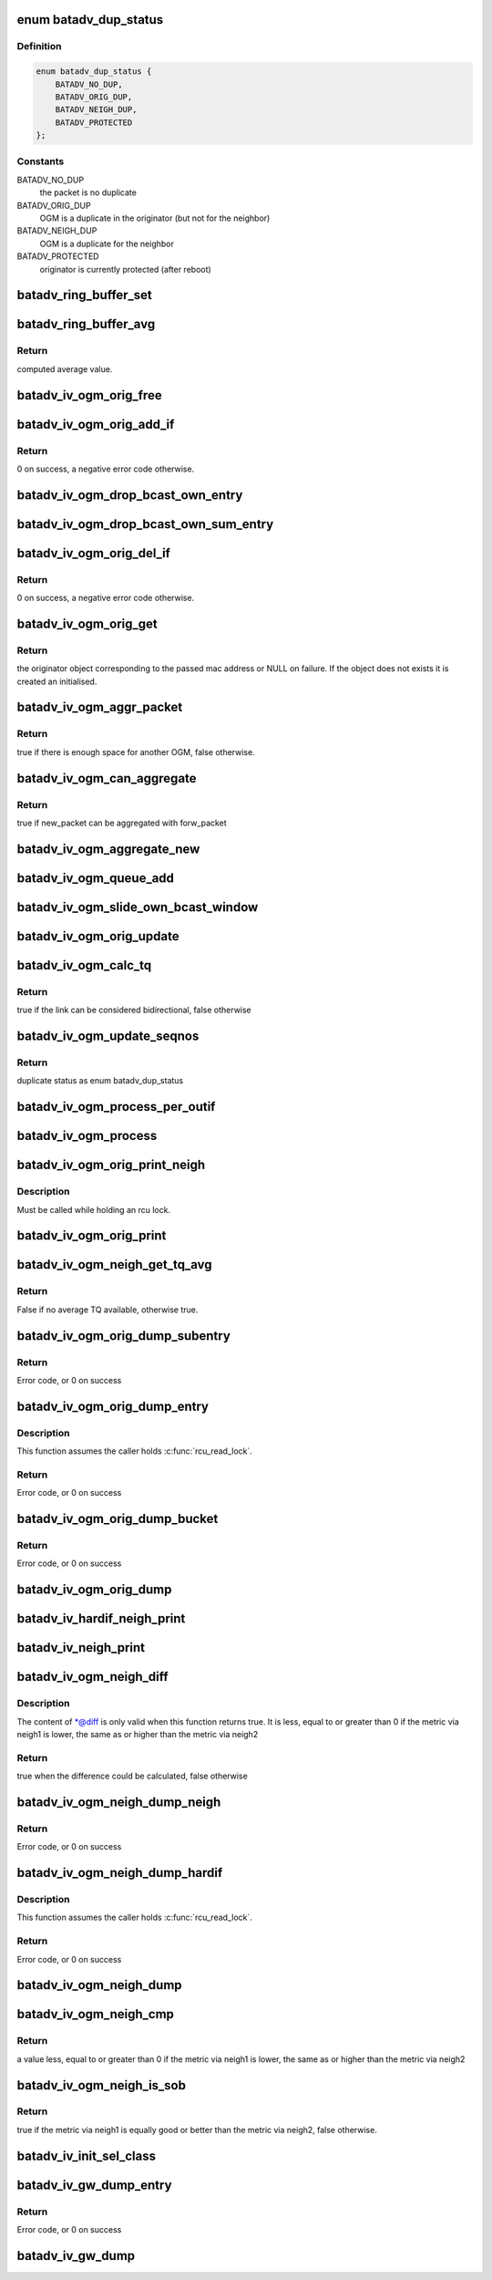 .. -*- coding: utf-8; mode: rst -*-
.. src-file: net/batman-adv/bat_iv_ogm.c

.. _`batadv_dup_status`:

enum batadv_dup_status
======================

.. c:type:: enum batadv_dup_status

    duplicate status

.. _`batadv_dup_status.definition`:

Definition
----------

.. code-block:: c

    enum batadv_dup_status {
        BATADV_NO_DUP,
        BATADV_ORIG_DUP,
        BATADV_NEIGH_DUP,
        BATADV_PROTECTED
    };

.. _`batadv_dup_status.constants`:

Constants
---------

BATADV_NO_DUP
    the packet is no duplicate

BATADV_ORIG_DUP
    OGM is a duplicate in the originator (but not for the
    neighbor)

BATADV_NEIGH_DUP
    OGM is a duplicate for the neighbor

BATADV_PROTECTED
    originator is currently protected (after reboot)

.. _`batadv_ring_buffer_set`:

batadv_ring_buffer_set
======================

.. c:function:: void batadv_ring_buffer_set(u8 lq_recv, u8 *lq_index, u8 value)

    update the ring buffer with the given value

    :param u8 lq_recv:
        pointer to the ring buffer

    :param u8 \*lq_index:
        index to store the value at

    :param u8 value:
        value to store in the ring buffer

.. _`batadv_ring_buffer_avg`:

batadv_ring_buffer_avg
======================

.. c:function:: u8 batadv_ring_buffer_avg(const u8 lq_recv)

    compute the average of all non-zero values stored in the given ring buffer

    :param const u8 lq_recv:
        pointer to the ring buffer

.. _`batadv_ring_buffer_avg.return`:

Return
------

computed average value.

.. _`batadv_iv_ogm_orig_free`:

batadv_iv_ogm_orig_free
=======================

.. c:function:: void batadv_iv_ogm_orig_free(struct batadv_orig_node *orig_node)

    free the private resources allocated for this orig_node

    :param struct batadv_orig_node \*orig_node:
        the orig_node for which the resources have to be free'd

.. _`batadv_iv_ogm_orig_add_if`:

batadv_iv_ogm_orig_add_if
=========================

.. c:function:: int batadv_iv_ogm_orig_add_if(struct batadv_orig_node *orig_node, int max_if_num)

    change the private structures of the orig_node to include the new hard-interface

    :param struct batadv_orig_node \*orig_node:
        the orig_node that has to be changed

    :param int max_if_num:
        the current amount of interfaces

.. _`batadv_iv_ogm_orig_add_if.return`:

Return
------

0 on success, a negative error code otherwise.

.. _`batadv_iv_ogm_drop_bcast_own_entry`:

batadv_iv_ogm_drop_bcast_own_entry
==================================

.. c:function:: void batadv_iv_ogm_drop_bcast_own_entry(struct batadv_orig_node *orig_node, int max_if_num, int del_if_num)

    drop section of bcast_own

    :param struct batadv_orig_node \*orig_node:
        the orig_node that has to be changed

    :param int max_if_num:
        the current amount of interfaces

    :param int del_if_num:
        the index of the interface being removed

.. _`batadv_iv_ogm_drop_bcast_own_sum_entry`:

batadv_iv_ogm_drop_bcast_own_sum_entry
======================================

.. c:function:: void batadv_iv_ogm_drop_bcast_own_sum_entry(struct batadv_orig_node *orig_node, int max_if_num, int del_if_num)

    drop section of bcast_own_sum

    :param struct batadv_orig_node \*orig_node:
        the orig_node that has to be changed

    :param int max_if_num:
        the current amount of interfaces

    :param int del_if_num:
        the index of the interface being removed

.. _`batadv_iv_ogm_orig_del_if`:

batadv_iv_ogm_orig_del_if
=========================

.. c:function:: int batadv_iv_ogm_orig_del_if(struct batadv_orig_node *orig_node, int max_if_num, int del_if_num)

    change the private structures of the orig_node to exclude the removed interface

    :param struct batadv_orig_node \*orig_node:
        the orig_node that has to be changed

    :param int max_if_num:
        the current amount of interfaces

    :param int del_if_num:
        the index of the interface being removed

.. _`batadv_iv_ogm_orig_del_if.return`:

Return
------

0 on success, a negative error code otherwise.

.. _`batadv_iv_ogm_orig_get`:

batadv_iv_ogm_orig_get
======================

.. c:function:: struct batadv_orig_node *batadv_iv_ogm_orig_get(struct batadv_priv *bat_priv, const u8 *addr)

    retrieve or create (if does not exist) an originator

    :param struct batadv_priv \*bat_priv:
        the bat priv with all the soft interface information

    :param const u8 \*addr:
        mac address of the originator

.. _`batadv_iv_ogm_orig_get.return`:

Return
------

the originator object corresponding to the passed mac address or NULL
on failure.
If the object does not exists it is created an initialised.

.. _`batadv_iv_ogm_aggr_packet`:

batadv_iv_ogm_aggr_packet
=========================

.. c:function:: bool batadv_iv_ogm_aggr_packet(int buff_pos, int packet_len, __be16 tvlv_len)

    checks if there is another OGM attached

    :param int buff_pos:
        current position in the skb

    :param int packet_len:
        total length of the skb

    :param __be16 tvlv_len:
        tvlv length of the previously considered OGM

.. _`batadv_iv_ogm_aggr_packet.return`:

Return
------

true if there is enough space for another OGM, false otherwise.

.. _`batadv_iv_ogm_can_aggregate`:

batadv_iv_ogm_can_aggregate
===========================

.. c:function:: bool batadv_iv_ogm_can_aggregate(const struct batadv_ogm_packet *new_bat_ogm_packet, struct batadv_priv *bat_priv, int packet_len, unsigned long send_time, bool directlink, const struct batadv_hard_iface *if_incoming, const struct batadv_hard_iface *if_outgoing, const struct batadv_forw_packet *forw_packet)

    find out if an OGM can be aggregated on an existing forward packet

    :param const struct batadv_ogm_packet \*new_bat_ogm_packet:
        OGM packet to be aggregated

    :param struct batadv_priv \*bat_priv:
        the bat priv with all the soft interface information

    :param int packet_len:
        (total) length of the OGM

    :param unsigned long send_time:
        timestamp (jiffies) when the packet is to be sent

    :param bool directlink:
        true if this is a direct link packet

    :param const struct batadv_hard_iface \*if_incoming:
        interface where the packet was received

    :param const struct batadv_hard_iface \*if_outgoing:
        interface for which the retransmission should be considered

    :param const struct batadv_forw_packet \*forw_packet:
        the forwarded packet which should be checked

.. _`batadv_iv_ogm_can_aggregate.return`:

Return
------

true if new_packet can be aggregated with forw_packet

.. _`batadv_iv_ogm_aggregate_new`:

batadv_iv_ogm_aggregate_new
===========================

.. c:function:: void batadv_iv_ogm_aggregate_new(const unsigned char *packet_buff, int packet_len, unsigned long send_time, bool direct_link, struct batadv_hard_iface *if_incoming, struct batadv_hard_iface *if_outgoing, int own_packet)

    create a new aggregated packet and add this packet to it.

    :param const unsigned char \*packet_buff:
        pointer to the OGM

    :param int packet_len:
        (total) length of the OGM

    :param unsigned long send_time:
        timestamp (jiffies) when the packet is to be sent

    :param bool direct_link:
        whether this OGM has direct link status

    :param struct batadv_hard_iface \*if_incoming:
        interface where the packet was received

    :param struct batadv_hard_iface \*if_outgoing:
        interface for which the retransmission should be considered

    :param int own_packet:
        true if it is a self-generated ogm

.. _`batadv_iv_ogm_queue_add`:

batadv_iv_ogm_queue_add
=======================

.. c:function:: void batadv_iv_ogm_queue_add(struct batadv_priv *bat_priv, unsigned char *packet_buff, int packet_len, struct batadv_hard_iface *if_incoming, struct batadv_hard_iface *if_outgoing, int own_packet, unsigned long send_time)

    queue up an OGM for transmission

    :param struct batadv_priv \*bat_priv:
        the bat priv with all the soft interface information

    :param unsigned char \*packet_buff:
        pointer to the OGM

    :param int packet_len:
        (total) length of the OGM

    :param struct batadv_hard_iface \*if_incoming:
        interface where the packet was received

    :param struct batadv_hard_iface \*if_outgoing:
        interface for which the retransmission should be considered

    :param int own_packet:
        true if it is a self-generated ogm

    :param unsigned long send_time:
        timestamp (jiffies) when the packet is to be sent

.. _`batadv_iv_ogm_slide_own_bcast_window`:

batadv_iv_ogm_slide_own_bcast_window
====================================

.. c:function:: void batadv_iv_ogm_slide_own_bcast_window(struct batadv_hard_iface *hard_iface)

    bitshift own OGM broadcast windows for the given interface

    :param struct batadv_hard_iface \*hard_iface:
        the interface for which the windows have to be shifted

.. _`batadv_iv_ogm_orig_update`:

batadv_iv_ogm_orig_update
=========================

.. c:function:: void batadv_iv_ogm_orig_update(struct batadv_priv *bat_priv, struct batadv_orig_node *orig_node, struct batadv_orig_ifinfo *orig_ifinfo, const struct ethhdr *ethhdr, const struct batadv_ogm_packet *batadv_ogm_packet, struct batadv_hard_iface *if_incoming, struct batadv_hard_iface *if_outgoing, enum batadv_dup_status dup_status)

    use OGM to update corresponding data in an originator

    :param struct batadv_priv \*bat_priv:
        the bat priv with all the soft interface information

    :param struct batadv_orig_node \*orig_node:
        the orig node who originally emitted the ogm packet

    :param struct batadv_orig_ifinfo \*orig_ifinfo:
        ifinfo for the outgoing interface of the orig_node

    :param const struct ethhdr \*ethhdr:
        Ethernet header of the OGM

    :param const struct batadv_ogm_packet \*batadv_ogm_packet:
        the ogm packet

    :param struct batadv_hard_iface \*if_incoming:
        interface where the packet was received

    :param struct batadv_hard_iface \*if_outgoing:
        interface for which the retransmission should be considered

    :param enum batadv_dup_status dup_status:
        the duplicate status of this ogm packet.

.. _`batadv_iv_ogm_calc_tq`:

batadv_iv_ogm_calc_tq
=====================

.. c:function:: bool batadv_iv_ogm_calc_tq(struct batadv_orig_node *orig_node, struct batadv_orig_node *orig_neigh_node, struct batadv_ogm_packet *batadv_ogm_packet, struct batadv_hard_iface *if_incoming, struct batadv_hard_iface *if_outgoing)

    calculate tq for current received ogm packet

    :param struct batadv_orig_node \*orig_node:
        the orig node who originally emitted the ogm packet

    :param struct batadv_orig_node \*orig_neigh_node:
        the orig node struct of the neighbor who sent the packet

    :param struct batadv_ogm_packet \*batadv_ogm_packet:
        the ogm packet

    :param struct batadv_hard_iface \*if_incoming:
        interface where the packet was received

    :param struct batadv_hard_iface \*if_outgoing:
        interface for which the retransmission should be considered

.. _`batadv_iv_ogm_calc_tq.return`:

Return
------

true if the link can be considered bidirectional, false otherwise

.. _`batadv_iv_ogm_update_seqnos`:

batadv_iv_ogm_update_seqnos
===========================

.. c:function:: enum batadv_dup_status batadv_iv_ogm_update_seqnos(const struct ethhdr *ethhdr, const struct batadv_ogm_packet *batadv_ogm_packet, const struct batadv_hard_iface *if_incoming, struct batadv_hard_iface *if_outgoing)

    process a batman packet for all interfaces, adjust the sequence number and find out whether it is a duplicate

    :param const struct ethhdr \*ethhdr:
        ethernet header of the packet

    :param const struct batadv_ogm_packet \*batadv_ogm_packet:
        OGM packet to be considered

    :param const struct batadv_hard_iface \*if_incoming:
        interface on which the OGM packet was received

    :param struct batadv_hard_iface \*if_outgoing:
        interface for which the retransmission should be considered

.. _`batadv_iv_ogm_update_seqnos.return`:

Return
------

duplicate status as enum batadv_dup_status

.. _`batadv_iv_ogm_process_per_outif`:

batadv_iv_ogm_process_per_outif
===============================

.. c:function:: void batadv_iv_ogm_process_per_outif(const struct sk_buff *skb, int ogm_offset, struct batadv_orig_node *orig_node, struct batadv_hard_iface *if_incoming, struct batadv_hard_iface *if_outgoing)

    process a batman iv OGM for an outgoing if

    :param const struct sk_buff \*skb:
        the skb containing the OGM

    :param int ogm_offset:
        offset from skb->data to start of ogm header

    :param struct batadv_orig_node \*orig_node:
        the (cached) orig node for the originator of this OGM

    :param struct batadv_hard_iface \*if_incoming:
        the interface where this packet was received

    :param struct batadv_hard_iface \*if_outgoing:
        the interface for which the packet should be considered

.. _`batadv_iv_ogm_process`:

batadv_iv_ogm_process
=====================

.. c:function:: void batadv_iv_ogm_process(const struct sk_buff *skb, int ogm_offset, struct batadv_hard_iface *if_incoming)

    process an incoming batman iv OGM

    :param const struct sk_buff \*skb:
        the skb containing the OGM

    :param int ogm_offset:
        offset to the OGM which should be processed (for aggregates)

    :param struct batadv_hard_iface \*if_incoming:
        the interface where this packet was receved

.. _`batadv_iv_ogm_orig_print_neigh`:

batadv_iv_ogm_orig_print_neigh
==============================

.. c:function:: void batadv_iv_ogm_orig_print_neigh(struct batadv_orig_node *orig_node, struct batadv_hard_iface *if_outgoing, struct seq_file *seq)

    print neighbors for the originator table

    :param struct batadv_orig_node \*orig_node:
        the orig_node for which the neighbors are printed

    :param struct batadv_hard_iface \*if_outgoing:
        outgoing interface for these entries

    :param struct seq_file \*seq:
        debugfs table seq_file struct

.. _`batadv_iv_ogm_orig_print_neigh.description`:

Description
-----------

Must be called while holding an rcu lock.

.. _`batadv_iv_ogm_orig_print`:

batadv_iv_ogm_orig_print
========================

.. c:function:: void batadv_iv_ogm_orig_print(struct batadv_priv *bat_priv, struct seq_file *seq, struct batadv_hard_iface *if_outgoing)

    print the originator table

    :param struct batadv_priv \*bat_priv:
        the bat priv with all the soft interface information

    :param struct seq_file \*seq:
        debugfs table seq_file struct

    :param struct batadv_hard_iface \*if_outgoing:
        the outgoing interface for which this should be printed

.. _`batadv_iv_ogm_neigh_get_tq_avg`:

batadv_iv_ogm_neigh_get_tq_avg
==============================

.. c:function:: bool batadv_iv_ogm_neigh_get_tq_avg(struct batadv_neigh_node *neigh_node, struct batadv_hard_iface *if_outgoing, u8 *tq_avg)

    Get the TQ average for a neighbour on a given outgoing interface.

    :param struct batadv_neigh_node \*neigh_node:
        Neighbour of interest

    :param struct batadv_hard_iface \*if_outgoing:
        Outgoing interface of interest

    :param u8 \*tq_avg:
        Pointer of where to store the TQ average

.. _`batadv_iv_ogm_neigh_get_tq_avg.return`:

Return
------

False if no average TQ available, otherwise true.

.. _`batadv_iv_ogm_orig_dump_subentry`:

batadv_iv_ogm_orig_dump_subentry
================================

.. c:function:: int batadv_iv_ogm_orig_dump_subentry(struct sk_buff *msg, u32 portid, u32 seq, struct batadv_priv *bat_priv, struct batadv_hard_iface *if_outgoing, struct batadv_orig_node *orig_node, struct batadv_neigh_node *neigh_node, bool best)

    Dump an originator subentry into a message

    :param struct sk_buff \*msg:
        Netlink message to dump into

    :param u32 portid:
        Port making netlink request

    :param u32 seq:
        Sequence number of netlink message

    :param struct batadv_priv \*bat_priv:
        The bat priv with all the soft interface information

    :param struct batadv_hard_iface \*if_outgoing:
        Limit dump to entries with this outgoing interface

    :param struct batadv_orig_node \*orig_node:
        Originator to dump

    :param struct batadv_neigh_node \*neigh_node:
        Single hops neighbour

    :param bool best:
        Is the best originator

.. _`batadv_iv_ogm_orig_dump_subentry.return`:

Return
------

Error code, or 0 on success

.. _`batadv_iv_ogm_orig_dump_entry`:

batadv_iv_ogm_orig_dump_entry
=============================

.. c:function:: int batadv_iv_ogm_orig_dump_entry(struct sk_buff *msg, u32 portid, u32 seq, struct batadv_priv *bat_priv, struct batadv_hard_iface *if_outgoing, struct batadv_orig_node *orig_node, int *sub_s)

    Dump an originator entry into a message

    :param struct sk_buff \*msg:
        Netlink message to dump into

    :param u32 portid:
        Port making netlink request

    :param u32 seq:
        Sequence number of netlink message

    :param struct batadv_priv \*bat_priv:
        The bat priv with all the soft interface information

    :param struct batadv_hard_iface \*if_outgoing:
        Limit dump to entries with this outgoing interface

    :param struct batadv_orig_node \*orig_node:
        Originator to dump

    :param int \*sub_s:
        Number of sub entries to skip

.. _`batadv_iv_ogm_orig_dump_entry.description`:

Description
-----------

This function assumes the caller holds \ :c:func:`rcu_read_lock`\ .

.. _`batadv_iv_ogm_orig_dump_entry.return`:

Return
------

Error code, or 0 on success

.. _`batadv_iv_ogm_orig_dump_bucket`:

batadv_iv_ogm_orig_dump_bucket
==============================

.. c:function:: int batadv_iv_ogm_orig_dump_bucket(struct sk_buff *msg, u32 portid, u32 seq, struct batadv_priv *bat_priv, struct batadv_hard_iface *if_outgoing, struct hlist_head *head, int *idx_s, int *sub)

    Dump an originator bucket into a message

    :param struct sk_buff \*msg:
        Netlink message to dump into

    :param u32 portid:
        Port making netlink request

    :param u32 seq:
        Sequence number of netlink message

    :param struct batadv_priv \*bat_priv:
        The bat priv with all the soft interface information

    :param struct batadv_hard_iface \*if_outgoing:
        Limit dump to entries with this outgoing interface

    :param struct hlist_head \*head:
        Bucket to be dumped

    :param int \*idx_s:
        Number of entries to be skipped

    :param int \*sub:
        Number of sub entries to be skipped

.. _`batadv_iv_ogm_orig_dump_bucket.return`:

Return
------

Error code, or 0 on success

.. _`batadv_iv_ogm_orig_dump`:

batadv_iv_ogm_orig_dump
=======================

.. c:function:: void batadv_iv_ogm_orig_dump(struct sk_buff *msg, struct netlink_callback *cb, struct batadv_priv *bat_priv, struct batadv_hard_iface *if_outgoing)

    Dump the originators into a message

    :param struct sk_buff \*msg:
        Netlink message to dump into

    :param struct netlink_callback \*cb:
        Control block containing additional options

    :param struct batadv_priv \*bat_priv:
        The bat priv with all the soft interface information

    :param struct batadv_hard_iface \*if_outgoing:
        Limit dump to entries with this outgoing interface

.. _`batadv_iv_hardif_neigh_print`:

batadv_iv_hardif_neigh_print
============================

.. c:function:: void batadv_iv_hardif_neigh_print(struct seq_file *seq, struct batadv_hardif_neigh_node *hardif_neigh)

    print a single hop neighbour node

    :param struct seq_file \*seq:
        neighbour table seq_file struct

    :param struct batadv_hardif_neigh_node \*hardif_neigh:
        hardif neighbour information

.. _`batadv_iv_neigh_print`:

batadv_iv_neigh_print
=====================

.. c:function:: void batadv_iv_neigh_print(struct batadv_priv *bat_priv, struct seq_file *seq)

    print the single hop neighbour list

    :param struct batadv_priv \*bat_priv:
        the bat priv with all the soft interface information

    :param struct seq_file \*seq:
        neighbour table seq_file struct

.. _`batadv_iv_ogm_neigh_diff`:

batadv_iv_ogm_neigh_diff
========================

.. c:function:: bool batadv_iv_ogm_neigh_diff(struct batadv_neigh_node *neigh1, struct batadv_hard_iface *if_outgoing1, struct batadv_neigh_node *neigh2, struct batadv_hard_iface *if_outgoing2, int *diff)

    calculate tq difference of two neighbors

    :param struct batadv_neigh_node \*neigh1:
        the first neighbor object of the comparison

    :param struct batadv_hard_iface \*if_outgoing1:
        outgoing interface for the first neighbor

    :param struct batadv_neigh_node \*neigh2:
        the second neighbor object of the comparison

    :param struct batadv_hard_iface \*if_outgoing2:
        outgoing interface for the second neighbor

    :param int \*diff:
        pointer to integer receiving the calculated difference

.. _`batadv_iv_ogm_neigh_diff.description`:

Description
-----------

The content of \*@diff is only valid when this function returns true.
It is less, equal to or greater than 0 if the metric via neigh1 is lower,
the same as or higher than the metric via neigh2

.. _`batadv_iv_ogm_neigh_diff.return`:

Return
------

true when the difference could be calculated, false otherwise

.. _`batadv_iv_ogm_neigh_dump_neigh`:

batadv_iv_ogm_neigh_dump_neigh
==============================

.. c:function:: int batadv_iv_ogm_neigh_dump_neigh(struct sk_buff *msg, u32 portid, u32 seq, struct batadv_hardif_neigh_node *hardif_neigh)

    Dump a neighbour into a netlink message

    :param struct sk_buff \*msg:
        Netlink message to dump into

    :param u32 portid:
        Port making netlink request

    :param u32 seq:
        Sequence number of netlink message

    :param struct batadv_hardif_neigh_node \*hardif_neigh:
        Neighbour to be dumped

.. _`batadv_iv_ogm_neigh_dump_neigh.return`:

Return
------

Error code, or 0 on success

.. _`batadv_iv_ogm_neigh_dump_hardif`:

batadv_iv_ogm_neigh_dump_hardif
===============================

.. c:function:: int batadv_iv_ogm_neigh_dump_hardif(struct sk_buff *msg, u32 portid, u32 seq, struct batadv_priv *bat_priv, struct batadv_hard_iface *hard_iface, int *idx_s)

    Dump the neighbours of a hard interface into a message

    :param struct sk_buff \*msg:
        Netlink message to dump into

    :param u32 portid:
        Port making netlink request

    :param u32 seq:
        Sequence number of netlink message

    :param struct batadv_priv \*bat_priv:
        The bat priv with all the soft interface information

    :param struct batadv_hard_iface \*hard_iface:
        Hard interface to dump the neighbours for

    :param int \*idx_s:
        Number of entries to skip

.. _`batadv_iv_ogm_neigh_dump_hardif.description`:

Description
-----------

This function assumes the caller holds \ :c:func:`rcu_read_lock`\ .

.. _`batadv_iv_ogm_neigh_dump_hardif.return`:

Return
------

Error code, or 0 on success

.. _`batadv_iv_ogm_neigh_dump`:

batadv_iv_ogm_neigh_dump
========================

.. c:function:: void batadv_iv_ogm_neigh_dump(struct sk_buff *msg, struct netlink_callback *cb, struct batadv_priv *bat_priv, struct batadv_hard_iface *single_hardif)

    Dump the neighbours into a message

    :param struct sk_buff \*msg:
        Netlink message to dump into

    :param struct netlink_callback \*cb:
        Control block containing additional options

    :param struct batadv_priv \*bat_priv:
        The bat priv with all the soft interface information

    :param struct batadv_hard_iface \*single_hardif:
        Limit dump to this hard interfaace

.. _`batadv_iv_ogm_neigh_cmp`:

batadv_iv_ogm_neigh_cmp
=======================

.. c:function:: int batadv_iv_ogm_neigh_cmp(struct batadv_neigh_node *neigh1, struct batadv_hard_iface *if_outgoing1, struct batadv_neigh_node *neigh2, struct batadv_hard_iface *if_outgoing2)

    compare the metrics of two neighbors

    :param struct batadv_neigh_node \*neigh1:
        the first neighbor object of the comparison

    :param struct batadv_hard_iface \*if_outgoing1:
        outgoing interface for the first neighbor

    :param struct batadv_neigh_node \*neigh2:
        the second neighbor object of the comparison

    :param struct batadv_hard_iface \*if_outgoing2:
        outgoing interface for the second neighbor

.. _`batadv_iv_ogm_neigh_cmp.return`:

Return
------

a value less, equal to or greater than 0 if the metric via neigh1 is
lower, the same as or higher than the metric via neigh2

.. _`batadv_iv_ogm_neigh_is_sob`:

batadv_iv_ogm_neigh_is_sob
==========================

.. c:function:: bool batadv_iv_ogm_neigh_is_sob(struct batadv_neigh_node *neigh1, struct batadv_hard_iface *if_outgoing1, struct batadv_neigh_node *neigh2, struct batadv_hard_iface *if_outgoing2)

    check if neigh1 is similarly good or better than neigh2 from the metric prospective

    :param struct batadv_neigh_node \*neigh1:
        the first neighbor object of the comparison

    :param struct batadv_hard_iface \*if_outgoing1:
        outgoing interface for the first neighbor

    :param struct batadv_neigh_node \*neigh2:
        the second neighbor object of the comparison

    :param struct batadv_hard_iface \*if_outgoing2:
        outgoing interface for the second neighbor

.. _`batadv_iv_ogm_neigh_is_sob.return`:

Return
------

true if the metric via neigh1 is equally good or better than
the metric via neigh2, false otherwise.

.. _`batadv_iv_init_sel_class`:

batadv_iv_init_sel_class
========================

.. c:function:: void batadv_iv_init_sel_class(struct batadv_priv *bat_priv)

    initialize GW selection class

    :param struct batadv_priv \*bat_priv:
        the bat priv with all the soft interface information

.. _`batadv_iv_gw_dump_entry`:

batadv_iv_gw_dump_entry
=======================

.. c:function:: int batadv_iv_gw_dump_entry(struct sk_buff *msg, u32 portid, u32 seq, struct batadv_priv *bat_priv, struct batadv_gw_node *gw_node)

    Dump a gateway into a message

    :param struct sk_buff \*msg:
        Netlink message to dump into

    :param u32 portid:
        Port making netlink request

    :param u32 seq:
        Sequence number of netlink message

    :param struct batadv_priv \*bat_priv:
        The bat priv with all the soft interface information

    :param struct batadv_gw_node \*gw_node:
        Gateway to be dumped

.. _`batadv_iv_gw_dump_entry.return`:

Return
------

Error code, or 0 on success

.. _`batadv_iv_gw_dump`:

batadv_iv_gw_dump
=================

.. c:function:: void batadv_iv_gw_dump(struct sk_buff *msg, struct netlink_callback *cb, struct batadv_priv *bat_priv)

    Dump gateways into a message

    :param struct sk_buff \*msg:
        Netlink message to dump into

    :param struct netlink_callback \*cb:
        Control block containing additional options

    :param struct batadv_priv \*bat_priv:
        The bat priv with all the soft interface information

.. This file was automatic generated / don't edit.

